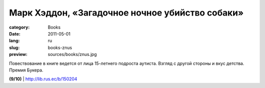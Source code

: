 Марк Хэддон, «Загадочное ночное убийство собаки»
################################################

:category: Books
:date: 2011-05-01
:lang: ru
:slug: books-znus
:preview: sources/books/znus.jpg

.. image:: sources/books/znus.jpg
    :class: book_preview

Повествование в книге ведется от лица 15-летнего подроста аутиста.
Взгляд с другой стороны и вкус детства. Премия Букера.

**(9/10)** | http://lib.rus.ec/b/150204
